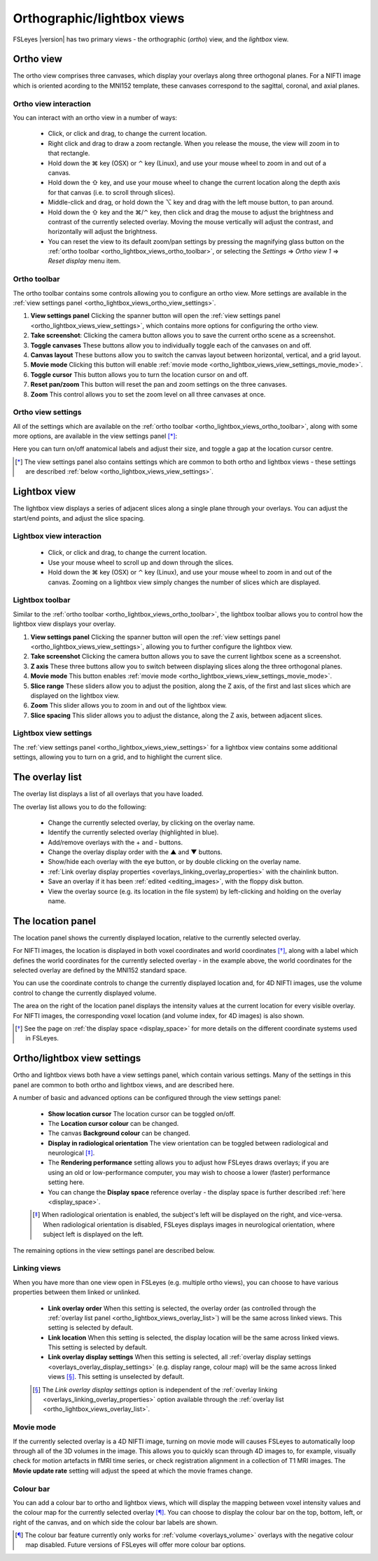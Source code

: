.. |command_key| unicode:: U+2318
.. |shift_key|   unicode:: U+21E7
.. |control_key| unicode:: U+2303
.. |alt_key|     unicode:: U+2325

.. |up_arrow|    unicode:: U+25B2
.. |down_arrow|  unicode:: U+25BC

.. |right_arrow| unicode:: U+21D2


.. _ortho_lightbox_views:


Orthographic/lightbox views
===========================

FSLeyes |version| has two primary views - the orthographic (*ortho*) view, and
the *lightbox* view.


.. _ortho_lightbox_views_ortho:

Ortho view
----------


.. image:: images/ortho_lightbox_views_ortho.png
   :width: 75%
   :align: center


The ortho view comprises three canvases, which display your overlays along
three orthogonal planes. For a NIFTI image which is oriented acording to the
MNI152 template, these canvases correspond to the sagittal, coronal, and axial
planes.


.. _ortho_lightbox_views_ortho_interaction:

Ortho view interaction
^^^^^^^^^^^^^^^^^^^^^^


You can interact with an ortho view in a number of ways:


 - Click, or click and drag, to change the current location.
 - Right click and drag to draw a zoom rectangle. When you release the mouse,
   the view will zoom in to that rectangle.

 - Hold down the |command_key| key (OSX) or |control_key| key (Linux), and
   use your mouse wheel to zoom in and out of a canvas. 
   
 - Hold down the |shift_key| key, and use your mouse wheel to change the
   current location along the depth axis for that canvas (i.e. to scroll
   through slices).

 - Middle-click and drag, or hold down the |alt_key| key and drag with the
   left mouse button, to pan around.
   
 - Hold down the |shift_key| key and the |command_key|/|control_key| key, then
   click and drag the mouse to adjust the brightness and contrast of the
   currently selected overlay. Moving the mouse vertically will adjust the
   contrast, and horizontally will adjust the brightness.

 - You can reset the view to its default zoom/pan settings by pressing the
   magnifying glass button on the :ref:`ortho toolbar
   <ortho_lightbox_views_ortho_toolbar>`, or selecting the *Settings*
   |right_arrow| *Ortho view 1* |right_arrow| *Reset display* menu item.


.. _ortho_lightbox_views_ortho_toolbar:

Ortho toolbar
^^^^^^^^^^^^^


The ortho toolbar contains some controls allowing you to configure an ortho
view. More settings are available in the :ref:`view settings panel
<ortho_lightbox_views_ortho_view_settings>`.


.. image:: images/ortho_lightbox_views_ortho_toolbar.png
   :width: 75%
   :align: center


1. **View settings panel** Clicking the spanner button will open the
   :ref:`view settings panel <ortho_lightbox_views_view_settings>`, 
   which contains more options for configuring the ortho view.

   
2. **Take screenshot**: Clicking the camera button allows you to save the
   current ortho scene as a screenshot.

   
3. **Toggle canvases** These buttons allow you to individually toggle each of
   the canvases on and off.


4. **Canvas layout** These buttons allow you to switch the canvas layout
   between horizontal, vertical, and a grid layout.


5. **Movie mode** Clicking this button will enable :ref:`movie mode
   <ortho_lightbox_views_view_settings_movie_mode>`.

   
6. **Toggle cursor** This button allows you to turn the location cursor on and
   off.

   
7. **Reset pan/zoom** This button will reset the pan and zoom settings on the
   three canvases.


8. **Zoom** This control allows you to set the zoom level on all three
   canvases at once.


.. _ortho_lightbox_views_ortho_view_settings:

Ortho view settings
^^^^^^^^^^^^^^^^^^^


All of the settings which are available on the :ref:`ortho toolbar
<ortho_lightbox_views_ortho_toolbar>`, along with some more options, are
available in the view settings panel [*]_:


.. image:: images/ortho_lightbox_views_ortho_view_settings.png
   :width: 50%
   :align: center


Here you can turn on/off anatomical labels and adjust their size, and toggle a
gap at the location cursor centre.


.. [*] The view settings panel also contains settings which are common to
       both ortho and lightbox views - these settings are described
       :ref:`below <ortho_lightbox_views_view_settings>`.


.. _ortho_lightbox_views_lightbox:

Lightbox view
-------------


.. image:: images/ortho_lightbox_views_lightbox.png
   :width: 75%
   :align: center


The lightbox view displays a series of adjacent slices along a single plane
through your overlays. You can adjust the start/end points, and adjust the
slice spacing.


.. _ortho_lightbox_views_lightbox_interaction:

Lightbox view interaction
^^^^^^^^^^^^^^^^^^^^^^^^^


 - Click, or click and drag, to change the current location.

 - Use your mouse wheel to scroll up and down through the slices.

 - Hold down the |command_key| key (OSX) or |control_key| key (Linux), and use
   your mouse wheel to zoom in and out of the canvas. Zooming on a lightbox
   view simply changes the number of slices which are displayed.


.. _ortho_lightbox_views_lightbox_toolbar:

Lightbox toolbar
^^^^^^^^^^^^^^^^


Similar to the :ref:`ortho toolbar <ortho_lightbox_views_ortho_toolbar>`, the
lightbox toolbar allows you to control how the lightbox view displays your
overlay.


.. image:: images/ortho_lightbox_views_lightbox_toolbar.png
   :width: 75%
   :align: center
   

1. **View settings panel** Clicking the spanner button will open the
   :ref:`view settings panel <ortho_lightbox_views_view_settings>`, allowing you
   to further configure the lightbox view.


2. **Take screenshot** Clicking the camera button allows you to save the current
   lightbox scene as a screenshot.


3. **Z axis** These three buttons allow you to switch between displaying slices 
   along the three orthogonal planes.


4. **Movie mode** This button enables :ref:`movie mode
   <ortho_lightbox_views_view_settings_movie_mode>`.


5. **Slice range** These sliders allow you to adjust the position, along the Z
   axis, of the first and last slices which are displayed on the lightbox view.


6. **Zoom** This slider allows you to zoom in and out of the lightbox view.


7. **Slice spacing** This slider allows you to adjust the distance, along the
   Z axis, between adjacent slices.


.. _ortho_lightbox_views_lightbox_view_settings:

Lightbox view settings
^^^^^^^^^^^^^^^^^^^^^^


The :ref:`view settings panel <ortho_lightbox_views_view_settings>` for a
lightbox view contains some additional settings, allowing you to turn on a
grid, and to highlight the current slice.


.. image:: images/ortho_lightbox_views_lightbox_view_settings.png
   :width: 50%
   :align: center


.. _ortho_lightbox_views_overlay_list:

The overlay list
----------------


The overlay list displays a list of all overlays that you have loaded. 


.. image:: images/ortho_lightbox_views_overlay_list.png
   :width: 50%
   :align: center


The overlay list allows you to do the following:

 - Change the currently selected overlay, by clicking on the overlay name.

 - Identify the currently selected overlay (highlighted in blue).
   
 - Add/remove overlays with the + and - buttons.
   
 - Change the overlay display order with the |up_arrow| and |down_arrow|
   buttons.
   
 - Show/hide each overlay with the eye button, or by double clicking on the
   overlay name.
   
 - :ref:`Link overlay display properties
   <overlays_linking_overlay_properties>` with the chainlink button.

 - Save an overlay if it has been :ref:`edited <editing_images>`, with the
   floppy disk button. 

 - View the overlay source (e.g. its location in the file system) by
   left-clicking and holding on the overlay name.


.. _ortho_lightbox_views_location_panel:

The location panel
------------------


The location panel shows the currently displayed location, relative to the
currently selected overlay. 


.. image:: images/ortho_lightbox_views_location_panel.png
   :width: 50%
   :align: center

           
For NIFTI images, the location is displayed in both voxel coordinates and
world coordinates [*]_, along with a label which defines the world coordinates
for the currently selected overlay - in the example above, the world
coordinates for the selected overlay are defined by the MNI152 standard
space.


You can use the coordinate controls to change the currently displayed location
and, for 4D NIFTI images, use the volume control to change the currently
displayed volume.


The area on the right of the location panel displays the intensity values at
the current location for every visible overlay. For NIFTI images, the
corresponding voxel location (and volume index, for 4D images) is also shown.


.. [*] See the page on :ref:`the display space <display_space>` for more
       details on the different coordinate systems used in FSLeyes.


.. _ortho_lightbox_views_view_settings:
           
Ortho/lightbox view settings
----------------------------


Ortho and lightbox views both have a view settings panel, which contain
various settings. Many of the settings in this panel are common to both ortho
and lightbox views, and are described here.


.. image:: images/ortho_lightbox_views_view_settings.png
   :width: 50%
   :align: center


A number of basic and advanced options can be configured through the view
settings panel:

 - **Show location cursor** The location cursor can be toggled on/off.

 - The **Location cursor colour** can be changed.
   
 - The canvas **Background colour** can be changed.

 - **Display in radiological orientation** The view orientation can be toggled
   between radiological and neurological [*]_.

 - The **Rendering performance** setting allows you to adjust how FSLeyes
   draws overlays; if you are using an old or low-performance computer, you
   may wish to choose a lower (faster) performance setting here.

 - You can change the **Display space** reference overlay - the display space
   is further described :ref:`here <display_space>`.


 .. [*] When radiological orientation is enabled, the subject's left will be
        displayed on the right, and vice-versa. When radiological orientation
        is disabled, FSLeyes displays images in neurological orientation,
        where subject left is displayed on the left.


The remaining options in the view settings panel are described below.


.. _ortho_lightbox_views_view_settings_linking_views: 

Linking views
^^^^^^^^^^^^^


When you have more than one view open in FSLeyes (e.g. multiple ortho views),
you can choose to have various properties between them linked or unlinked.


 - **Link overlay order** When this setting is selected, the overlay order (as
   controlled through the :ref:`overlay list panel
   <ortho_lightbox_views_overlay_list>`) will be the same across linked
   views. This setting is selected by default.


 - **Link location** When this setting is selected, the display location will
   be the same across linked views. This setting is selected by default.


 - **Link overlay display settings** When this setting is selected, all
   :ref:`overlay display settings <overlays_overlay_display_settings>`
   (e.g. display range, colour map) will be the same across linked views
   [*]_. This setting is unselected by default.
 
 .. [*] The *Link overlay display settings* option is independent of the
        :ref:`overlay linking <overlays_linking_overlay_properties>` option
        available through the :ref:`overlay list
        <ortho_lightbox_views_overlay_list>`.


.. _ortho_lightbox_views_view_settings_movie_mode:

Movie mode
^^^^^^^^^^


If the currently selected overlay is a 4D NIFTI image, turning on movie mode
will causes FSLeyes to automatically loop through all of the 3D volumes in the
image. This allows you to quickly scan through 4D images to, for example,
visually check for motion artefacts in fMRI time series, or check registration
alignment in a collection of T1 MRI images. The **Movie update rate** setting
will adjust the speed at which the movie frames change.


.. _ortho_lightbox_views_view_settings_colour_bar:

Colour bar
^^^^^^^^^^

You can add a colour bar to ortho and lightbox views, which will display the
mapping between voxel intensity values and the colour map for the currently
selected overlay [*]_. You can choose to display the colour bar on the top,
bottom, left, or right of the canvas, and on which side the colour bar labels
are shown.


.. image:: images/ortho_lightbox_views_colour_bar.png
   :width: 80%
   :align: center

.. [*] The colour bar feature currently only works for :ref:`volume
       <overlays_volume>` overlays with the negative colour map
       disabled. Future versions of FSLeyes will offer more colour bar
       options.


